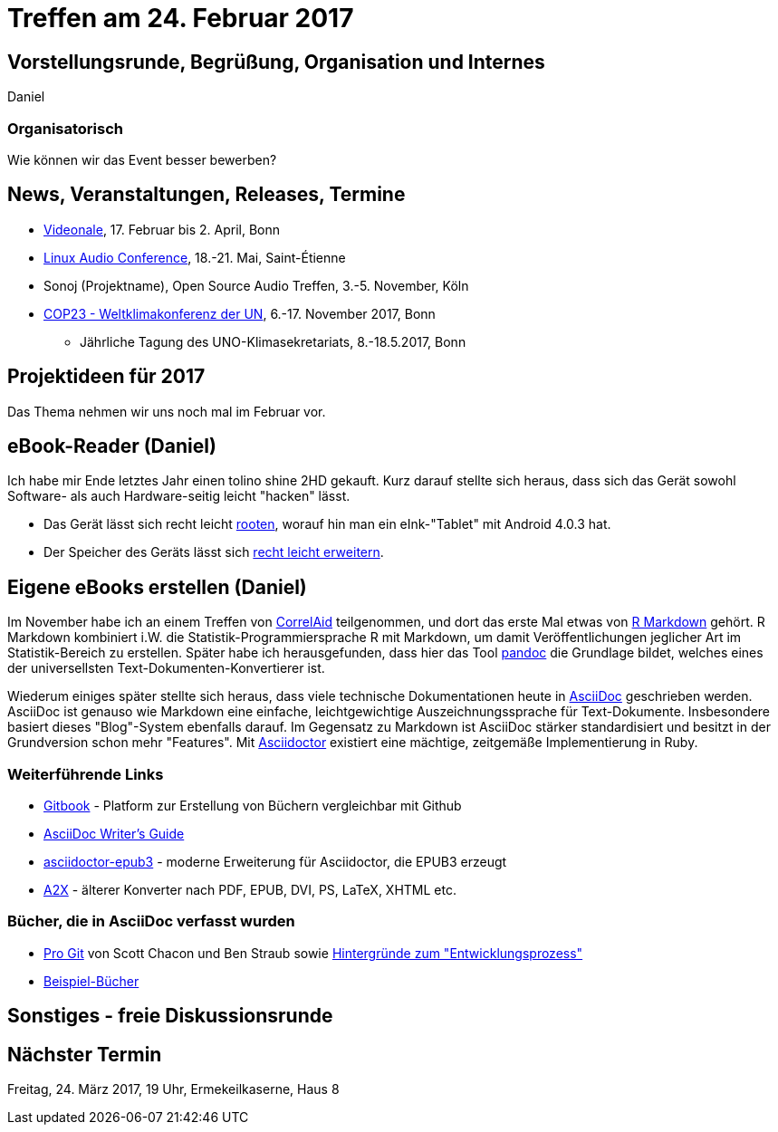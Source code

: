 = Treffen am 24. Februar 2017
:hp-tags: eBook, EPUB, AsciiDoc, Meetup

== Vorstellungsrunde, Begrüßung, Organisation und Internes 

Daniel

=== Organisatorisch

Wie können wir das Event besser bewerben?


== News, Veranstaltungen, Releases, Termine

* http://videonale.org/[Videonale], 17. Februar bis 2. April, Bonn
* https://lac2017.univ-st-etienne.fr/[Linux Audio Conference], 18.-21. Mai, Saint-Étienne
* Sonoj (Projektname), Open Source Audio Treffen, 3.-5. November, Köln
* http://www.cop-23.org/[COP23 - Weltklimakonferenz der UN], 6.-17. November 2017, Bonn
  - Jährliche Tagung des UNO-Klimasekretariats, 8.-18.5.2017, Bonn


== Projektideen für 2017

Das Thema nehmen wir uns noch mal im Februar vor.


== eBook-Reader (Daniel)

Ich habe mir Ende letztes Jahr einen tolino shine 2HD gekauft. Kurz darauf stellte sich heraus, dass sich das Gerät sowohl Software- als auch Hardware-seitig leicht "hacken" lässt.

* Das Gerät lässt sich recht leicht http://allesebook.de/anleitung/anleitung-tolino-vision-3-hd-shine-2-hd-root-67103/[rooten], worauf hin man ein eInk-"Tablet" mit Android 4.0.3 hat.
* Der Speicher des Geräts lässt sich http://allesebook.de/anleitung/anleitung-tolino-shine-2-hd-internen-speicherplatz-vergroessern-67263/[recht leicht erweitern].

== Eigene eBooks erstellen (Daniel)

Im November habe ich an einem Treffen von http://correlaid.org/[CorrelAid] teilgenommen, und dort das erste Mal etwas von http://rmarkdown.rstudio.com/[R Markdown] gehört. R Markdown kombiniert i.W. die Statistik-Programmiersprache R mit Markdown, um damit Veröffentlichungen jeglicher Art im Statistik-Bereich zu erstellen. Später habe ich herausgefunden, dass hier das Tool http://pandoc.org/[pandoc] die Grundlage bildet, welches eines der universellsten Text-Dokumenten-Konvertierer ist.

Wiederum einiges später stellte sich heraus, dass viele technische Dokumentationen heute in http://www.methods.co.nz/asciidoc/[AsciiDoc] geschrieben werden. AsciiDoc ist genauso wie Markdown eine einfache, leichtgewichtige Auszeichnungssprache für Text-Dokumente. Insbesondere basiert dieses "Blog"-System ebenfalls darauf. Im Gegensatz zu Markdown ist AsciiDoc stärker standardisiert und besitzt in der Grundversion schon mehr "Features". Mit http://asciidoctor.org/[Asciidoctor] existiert eine mächtige, zeitgemäße Implementierung in Ruby.

=== Weiterführende Links

* https://www.gitbook.com/[Gitbook] - Platform zur Erstellung von Büchern vergleichbar mit Github
* http://asciidoctor.org/docs/asciidoc-writers-guide/[AsciiDoc Writer's Guide]
* https://github.com/asciidoctor/asciidoctor-epub3[asciidoctor-epub3] - moderne Erweiterung für Asciidoctor, die EPUB3 erzeugt
* http://www.methods.co.nz/asciidoc/a2x.1.html[A2X] - älterer Konverter nach PDF, EPUB, DVI, PS, LaTeX, XHTML etc.

=== Bücher, die in AsciiDoc verfasst wurden

* https://git-scm.com/book/en/v2[Pro Git] von Scott Chacon und Ben Straub sowie https://hackernoon.com/living-the-future-of-technical-writing-2f368bd0a272[Hintergründe zum "Entwicklungsprozess"]
* http://asciidoc.org/#X7[Beispiel-Bücher]


== Sonstiges - freie Diskussionsrunde

== Nächster Termin
Freitag, 24. März 2017, 19 Uhr, Ermekeilkaserne, Haus 8